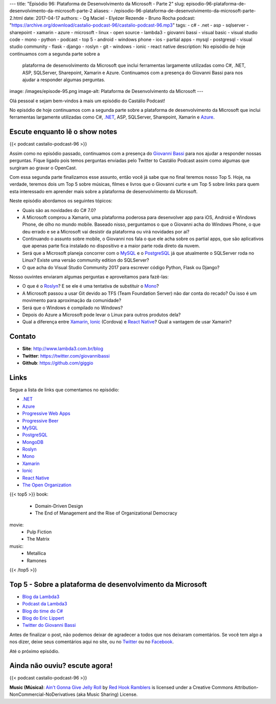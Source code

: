 ---
title: "Episódio 96: Plataforma de Desenvolvimento da Microsoft - Parte 2"
slug: episodio-96-plataforma-de-desenvolvimento-da-microsoft-parte-2
aliases:
- /episodio-96-plataforma-de-desenvolvimento-da-microsoft-parte-2.html
date: 2017-04-17
authors:
- Og Maciel
- Elyézer Rezende
- Bruno Rocha
podcast: "https://archive.org/download/castalio-podcast-96/castalio-podcast-96.mp3"
tags:
- c#
- .net
- asp
- sqlserver
- sharepoint
- xamarin
- azure
- microsoft
- linux
- open source
- lambda3
- giovanni bassi
- visual basic
- visual studio code
- mono
- python
- podcast
- top 5
- android
- windows phone
- ios
- partial apps
- mysql
- postgresql
- visual studio community
- flask
- django
- roslyn
- git
- windows
- ionic
- react native
description: No episódio de hoje continuamos com a segunda parte sobre a
              plataforma de desenvolvimento da Microsoft que inclui ferramentas
              largamente utilizadas como C#, .NET, ASP, SQLServer, Sharepoint,
              Xamarin e Azure. Continuamos com a presença do Giovanni Bassi
              para nos ajudar a responder algumas perguntas.
image: /images/episode-95.png
image-alt: Plataforma de Desenvolvimento da Microsoft
---

Olá pessoal e sejam bem-vindos à mais um episódio do Castálio Podcast!

No episódio de hoje continuamos com a segunda parte sobre a plataforma de
desenvolvimento da Microsoft que inclui ferramentas largamente utilizadas como
C#, `.NET`_, ASP, SQLServer, Sharepoint, Xamarin e `Azure`_.

.. more

Escute enquanto lê o show notes
-------------------------------

{{< podcast castalio-podcast-96 >}}

.. raw:: html

    <br />

Assim como no episódio passado, continuamos com a presença do `Giovanni Bassi
<https://twitter.com/giovannibassi>`_ para nos ajudar a responder nossas
perguntas. Fique ligado pois temos perguntas enviadas pelo Twitter to Castálio
Podcast assim como algumas que surgiram ao gravar o OpenCast.

Com essa segunda parte finalizamos esse assunto, então você já sabe que no
final teremos nosso Top 5. Hoje, na verdade, teremos dois um Top 5 sobre
músicas, filmes e livros que o Giovanni curte e um Top 5 sobre links para quem
esta interessado em aprender mais sobre a plataforma de desenvolvimento da
Microsoft.

Neste episódio abordamos os seguintes tópicos:

* Quais são as novidades do C# 7.0?
* A Microsoft comprou a Xamarin, uma plataforma poderosa para desenvolver app
  para iOS, Android e Windows Phone, de olho no mundo mobile. Baseado nisso,
  perguntamos o que o Giovanni acha do Windows Phone, o que deu errado e se a
  Microsoft vai desistir da plataforma ou virá novidades por ai?
* Continuando o assunto sobre mobile, o Giovanni nos fala o que ele acha sobre
  os partial apps, que são aplicativos que apenas parte fica instalado no
  dispositivo e a maior parte roda direto da nuvem.
* Será que a Microsoft planeja concorrer com o `MySQL`_ e o `PostgreSQL`_ já
  que atualmente o SQLServer roda no Linux? Existe uma versão community
  edition do SQLServer?
* O que acha do Visual Studio Community 2017 para escrever código Python, Flask
  ou Django?

Nosso ouvintes enviaram algumas perguntas e aproveitamos para fazê-las:

* O que é o `Roslyn`_? E se ele é uma tentativa de substituir o `Mono`_?
* A Microsoft passou a usar Git devido ao TFS (Team Foundation Server) não dar
  conta do recado? Ou isso é um movimento para aproximação da comunidade?
* Será que o Windows é compilado no Windows?
* Depois do Azure a Microsoft pode levar o Linux para outros produtos dela?
* Qual a diferença entre `Xamarin`_, `Ionic`_ (Cordova) e `React Native`_? Qual
  a vantagem de usar Xamarin?

Contato
-------

* **Site**: http://www.lambda3.com.br/blog
* **Twitter**: https://twitter.com/giovannibassi
* **Github**: https://github.com/giggio

Links
-----

Segue a lista de links que comentamos no episódio:

* `.NET`_
* `Azure`_
* `Progressive Web Apps`_
* `Progressive Beer`_
* `MySQL`_
* `PostgreSQL`_
* `MongoDB`_
* `Roslyn`_
* `Mono`_
* `Xamarin`_
* `Ionic`_
* `React Native`_
* `The Open Organization`_

{{< top5 >}}
book:
    * Domain-Driven Design
    * The End of Management and the Rise of Organizational Democracy
movie:
    * Pulp Fiction
    * The Matrix
music:
    * Metallica
    * Ramones
{{< /top5 >}}

Top 5 - Sobre a plataforma de desenvolvimento da Microsoft
----------------------------------------------------------

* `Blog da Lambda3`_
* `Podcast da Lambda3`_
* `Blog do time do C#`_
* `Blog do Eric Lippert`_
* `Twitter do Giovanni Bassi`_

Antes de finalizar o post, não podemos deixar de agradecer a todos que nos
deixaram comentários. Se você tem algo a nos dizer, deixe seus comentários aqui
no site, ou no `Twitter <https://twitter.com/castaliopod>`_ ou no `Facebook
<https://www.facebook.com/castaliopod>`_.

Até o próximo episódio.

Ainda não ouviu? escute agora!
------------------------------

{{< podcast castalio-podcast-96 >}}

.. class:: alert alert-info

    **Music (Música)**: `Ain't Gonna Give Jelly Roll`_ by `Red Hook Ramblers`_ is licensed under a Creative Commons Attribution-NonCommercial-NoDerivatives (aka Music Sharing) License.

.. Mentioned

.. _.NET: https://en.wikipedia.org/wiki/.NET_Framework
.. _Azure: https://azure.microsoft.com
.. _Progressive Web Apps: https://pwa.rocks/
.. _Progressive Beer: https://deanhume.github.io/beer/
.. _MySQL: https://www.mysql.com/
.. _PostgreSQL: https://www.postgresql.org/
.. _MongoDB: https://www.mongodb.com/
.. _Roslyn: https://github.com/dotnet/roslyn
.. _Mono: http://www.mono-project.com/
.. _Xamarin: https://www.xamarin.com/
.. _Ionic: http://ionicframework.com/
.. _React Native: http://facebook.github.io/react-native/
.. _The Open Organization: https://www.goodreads.com/book/show/23258978-the-open-organization
.. _Blog da Lambda3: http://www.lambda3.com.br/blog
.. _Podcast da Lambda3: http://www.lambda3.com.br/lambda3-podcast/
.. _Blog do time do C#: https://blogs.msdn.microsoft.com/csharpfaq/
.. _Blog do Eric Lippert: https://ericlippert.com/
.. _Twitter do Giovanni Bassi: https://twitter.com/giovannibassi

.. Footer
.. _Ain't Gonna Give Jelly Roll: http://freemusicarchive.org/music/Red_Hook_Ramblers/Live__WFMU_on_Antique_Phonograph_Music_Program_with_MAC_Feb_8_2011/Red_Hook_Ramblers_-_12_-_Aint_Gonna_Give_Jelly_Roll
.. _Red Hook Ramblers: http://www.redhookramblers.com/
